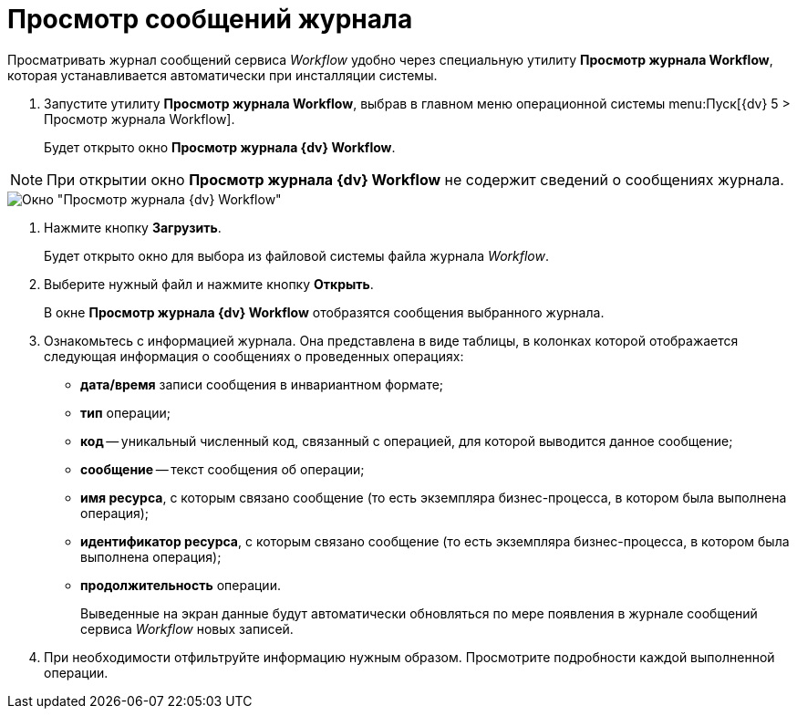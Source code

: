 = Просмотр сообщений журнала

Просматривать журнал сообщений сервиса _Workflow_ удобно через специальную утилиту *Просмотр журнала Workflow*, которая устанавливается автоматически при инсталляции системы.

. Запустите утилиту *Просмотр журнала Workflow*, выбрав в главном меню операционной системы menu:Пуск[{dv} 5 > Просмотр журнала Workflow].
+
Будет открыто окно *Просмотр журнала {dv} Workflow*.

[NOTE]
====
При открытии окно *Просмотр журнала {dv} Workflow* не содержит сведений о сообщениях журнала.
====

image::Log_Window_Workflow.png[Окно "Просмотр журнала {dv} Workflow"]
. Нажмите кнопку *Загрузить*.
+
Будет открыто окно для выбора из файловой системы файла журнала _Workflow_.
. Выберите нужный файл и нажмите кнопку *Открыть*.
+
В окне *Просмотр журнала {dv} Workflow* отобразятся сообщения выбранного журнала.
. Ознакомьтесь с информацией журнала. Она представлена в виде таблицы, в колонках которой отображается следующая информация о сообщениях о проведенных операциях:
* *дата/время* записи сообщения в инвариантном формате;
* *тип* операции;
* *код* -- уникальный численный код, связанный с операцией, для которой выводится данное сообщение;
* *сообщение* -- текст сообщения об операции;
* *имя ресурса*, с которым связано сообщение (то есть экземпляра бизнес-процесса, в котором была выполнена операция);
* *идентификатор ресурса*, с которым связано сообщение (то есть экземпляра бизнес-процесса, в котором была выполнена операция);
* *продолжительность* операции.
+
Выведенные на экран данные будут автоматически обновляться по мере появления в журнале сообщений сервиса _Workflow_ новых записей.
. При необходимости отфильтруйте информацию нужным образом. Просмотрите подробности каждой выполненной операции.
